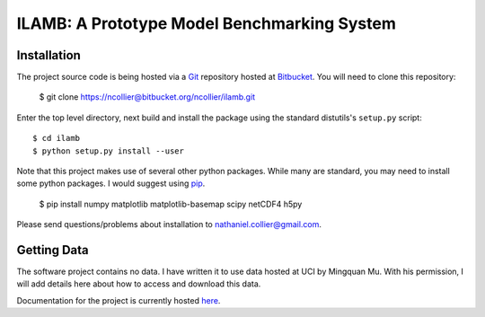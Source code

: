 ILAMB: A Prototype Model Benchmarking System
============================================

Installation
------------

The project source code is being hosted via a `Git <http://git-scm.com/>`_ repository hosted at `Bitbucket <https://bitbucket.org/ncollier/ilamb>`_. You will need to clone this repository:

  $ git clone https://ncollier@bitbucket.org/ncollier/ilamb.git

Enter the top level directory, next build and install the package using the standard distutils's ``setup.py`` script::

  $ cd ilamb
  $ python setup.py install --user

Note that this project makes use of several other python packages. While many are standard, you may need to install some python packages. I would suggest using `pip <https://pypi.python.org/pypi/pip>`_.

  $ pip install numpy matplotlib matplotlib-basemap scipy netCDF4 h5py

Please send questions/problems about installation to nathaniel.collier@gmail.com.

Getting Data
------------

The software project contains no data. I have written it to use data hosted at UCI by Mingquan Mu. With his permission, I will add details here about how to access and download this data.

Documentation for the project is currently hosted `here <http://www.climatemodeling.org/~nate/ILAMB/>`_.
